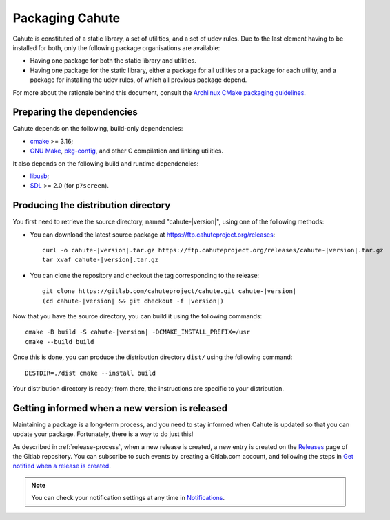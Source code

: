 Packaging Cahute
================

Cahute is constituted of a static library, a set of utilities, and a
set of udev rules. Due to the last element having to be installed for both,
only the following package organisations are available:

* Having one package for both the static library and utilities.
* Having one package for the static library, either a package for all utilities
  or a package for each utility, and a package for installing the udev rules,
  of which all previous package depend.

For more about the rationale behind this document, consult the
`Archlinux CMake packaging guidelines`_.

Preparing the dependencies
--------------------------

Cahute depends on the following, build-only dependencies:

* cmake_ >= 3.16;
* `GNU Make`_, `pkg-config`_, and other C compilation and linking utilities.

It also depends on the following build and runtime dependencies:

* libusb_;
* SDL_ >= 2.0 (for ``p7screen``).

Producing the distribution directory
------------------------------------

You first need to retrieve the source directory, named "cahute-|version|",
using one of the following methods:

* You can download the latest source package at
  https://ftp.cahuteproject.org/releases\ :

  .. parsed-literal::

      curl -o cahute-|version|.tar.gz https\://ftp.cahuteproject.org/releases/cahute-|version|.tar.gz
      tar xvaf cahute-|version|.tar.gz

* You can clone the repository and checkout the tag corresponding to the
  release:

  .. parsed-literal::

      git clone https\://gitlab.com/cahuteproject/cahute.git cahute-|version|
      (cd cahute-|version| && git checkout -f |version|)

Now that you have the source directory, you can build it using the following
commands:

.. parsed-literal::

    cmake -B build -S cahute-|version| -DCMAKE_INSTALL_PREFIX=/usr
    cmake --build build

Once this is done, you can produce the distribution directory ``dist/``
using the following command::

    DESTDIR=./dist cmake --install build

Your distribution directory is ready; from there, the instructions are
specific to your distribution.

Getting informed when a new version is released
-----------------------------------------------

Maintaining a package is a long-term process, and you need to stay informed
when Cahute is updated so that you can update your package. Fortunately, there
is a way to do just this!

As described in :ref:`release-process`, when a new release is created, a new
entry is created on the Releases_ page of the Gitlab repository.
You can subscribe to such events by creating a Gitlab.com account, and
following the steps in `Get notified when a release is created`_.

.. note::

    You can check your notification settings at any time in Notifications_.

.. _Archlinux CMake packaging guidelines:
    https://wiki.archlinux.org/title/CMake_package_guidelines
.. _cmake: https://cmake.org/
.. _GNU Make: https://www.gnu.org/software/make/
.. _pkg-config: https://git.sr.ht/~kaniini/pkgconf
.. _SDL: https://www.libsdl.org/
.. _libusb: https://libusb.info/
.. _Releases: https://gitlab.com/cahuteproject/cahute/-/releases
.. _Get notified when a release is created:
    https://docs.gitlab.com/ee/user/project/releases/
    #get-notified-when-a-release-is-created
.. _Notifications: https://gitlab.com/-/profile/notifications
